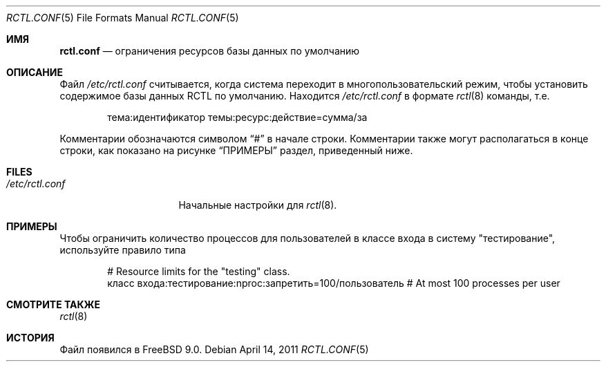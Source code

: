 .\" Copyright (c) 2011 Edward Tomasz Napierala
.\" Copyright (c) 1999 Chris Costello <chris@FreeBSD.org>
.\" All rights reserved.
.\"
.\" Redistribution and use in source and binary forms, with or without
.\" modification, are permitted provided that the following conditions
.\" are met:
.\" 1. Redistributions of source code must retain the above copyright
.\"    notice, this list of conditions and the following disclaimer.
.\" 2. Redistributions in binary form must reproduce the above copyright
.\"    notice, this list of conditions and the following disclaimer in the
.\"    documentation and/or other materials provided with the distribution.
.\"
.\" THIS SOFTWARE IS PROVIDED BY THE AUTHOR AND CONTRIBUTORS ``AS IS'' AND
.\" ANY EXPRESS OR IMPLIED WARRANTIES, INCLUDING, BUT NOT LIMITED TO, THE
.\" IMPLIED WARRANTIES OF MERCHANTABILITY AND FITNESS FOR A PARTICULAR PURPOSE
.\" ARE DISCLAIMED.  IN NO EVENT SHALL THE AUTHOR OR CONTRIBUTORS BE LIABLE
.\" FOR ANY DIRECT, INDIRECT, INCIDENTAL, SPECIAL, EXEMPLARY, OR CONSEQUENTIAL
.\" DAMAGES (INCLUDING, BUT NOT LIMITED TO, PROCUREMENT OF SUBSTITUTE GOODS
.\" OR SERVICES; LOSS OF USE, DATA, OR PROFITS; OR BUSINESS INTERRUPTION)
.\" HOWEVER CAUSED AND ON ANY THEORY OF LIABILITY, WHETHER IN CONTRACT, STRICT
.\" LIABILITY, OR TORT (INCLUDING NEGLIGENCE OR OTHERWISE) ARISING IN ANY WAY
.\" OUT OF THE USE OF THIS SOFTWARE, EVEN IF ADVISED OF THE POSSIBILITY OF
.\" SUCH DAMAGE.
.\"
.Dd April 14, 2011
.Dt RCTL.CONF 5
.Os
.Sh ИМЯ
.Nm rctl.conf
.Nd ограничения ресурсов базы данных по умолчанию
.Sh ОПИСАНИЕ
Файл 
.Pa /etc/rctl.conf
считывается, когда система переходит в многопользовательский режим, 
чтобы установить содержимое базы данных RCTL по умолчанию.
Находится
.Pa /etc/rctl.conf
в формате
.Xr rctl 8
команды, т.е.\&
.Bd -literal -offset indent
тема:идентификатор темы:ресурс:действие=сумма/за
.Ed
.Pp
Комментарии обозначаются символом
.Dq #
в начале строки.
Комментарии также могут располагаться в конце строки, 
как показано на рисунке
.Sx ПРИМЕРЫ
раздел, приведенный ниже.
.Sh FILES
.Bl -tag -width /etc/rctl.conf -compact
.It Pa /etc/rctl.conf
Начальные настройки для
.Xr rctl 8 .
.El
.Sh ПРИМЕРЫ
Чтобы ограничить количество процессов для пользователей в классе входа в систему "тестирование", 
используйте правило типа
.Bd -literal -offset indent
# Resource limits for the "testing" class.
класс входа:тестирование:nproc:запретить=100/пользователь # At most 100 processes per user
.Ed
.Sh СМОТРИТЕ ТАКЖЕ
.Xr rctl 8
.Sh ИСТОРИЯ
Файл 
.Nm
появился в
.Fx 9.0 .
